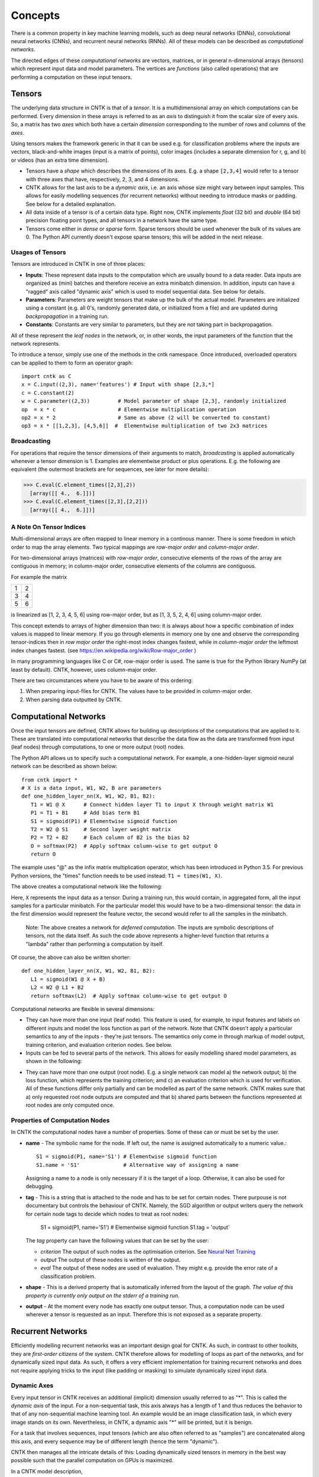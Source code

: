 ﻿Concepts
========

There is a common property in key machine learning models, such as deep neural
networks (DNNs), convolutional neural networks (CNNs), and recurrent neural 
networks (RNNs). All of these models can be described as *computational networks*.

The directed edges of these *computational networks* are vectors, matrices, or in 
general n-dimensional arrays (tensors) which represent input data and model 
parameters. The vertices are *functions* (also called operations) that are 
performing a computation on these input tensors. 


Tensors
-------

The underlying data structure in CNTK is that of a *tensor*. It is a 
multidimensional array on which computations can be performed. Every dimension in 
these arrays is referred to as an *axis* to distinguish it from the scalar size 
of every axis. So, a matrix has two *axes* which both have a certain 
*dimension* corresponding to the number of rows and columns of the *axes*. 

Using tensors makes the framework generic in that it can be used e.g. for 
classification problems where the inputs are vectors, black-and-white 
images (input is a matrix of points), color images (includes a separate dimension 
for r, g, and b) or videos (has an extra time dimension). 

- Tensors have a *shape* which describes the dimensions of its axes. E.g. a shape ``[2,3,4]`` 
  would refer to a tensor with three axes that have, respectively, 2, 3, and 4 
  dimensions. 

- CNTK allows for the last axis to be a *dynamic axis*, i.e. an axis whose size 
  might vary between input samples. This allows for easily 
  modelling sequences (for recurrent networks) without needing to introduce masks 
  or padding. See below for a detailed explanation.

- All data inside of a tensor is of a certain data type. Right now, CNTK 
  implements *float* (32 bit) and *double* (64 bit) precision floating point types, 
  and all tensors in a network have the same type.

- Tensors come either in *dense* or *sparse* form. Sparse tensors should be used
  whenever the bulk of its values are 0. The Python API currently doesn't expose
  sparse tensors; this will be added in the next release.

  
Usages of Tensors
~~~~~~~~~~~~~~~~~

Tensors are introduced in CNTK in one of three places:

- **Inputs**: These represent data inputs to the computation which are usually 
  bound to a data reader. Data inputs are organized as (mini) batches and 
  therefore receive an extra minibatch dimension. In addition, inputs can have a 
  "ragged" axis called "dynamic axis" which is used to model sequential data. See 
  below for details.

- **Parameters**: Parameters are weight tensors that make up the bulk of the 
  actual model. Parameters are initialized using a constant (e.g. all 0's, 
  randomly  generated data, or initialized from a file) and are updated during 
  *backpropagation* in a training run.

- **Constants**: Constants are very similar to parameters, but they are not 
  taking part in backpropagation.

All of these represent the *leaf nodes* in the network, or, in other words, the 
input parameters of the function that the network represents.

To introduce a tensor, simply use one of the methods in the cntk namespace. Once 
introduced, overloaded operators can be applied to them to form an operator graph::

  import cntk as C
  x = C.input((2,3), name='features') # Input with shape [2,3,*]
  c = C.constant(2)
  w = C.parameter((2,3))         # Model parameter of shape [2,3], randomly initialized
  op  = x * c                    # Elementwise multiplication operation
  op2 = x * 2                    # Same as above (2 will be converted to constant)
  op3 = x * [[1,2,3], [4,5,6]]  #  Elementwise multiplication of two 2x3 matrices 
  

Broadcasting
~~~~~~~~~~~~

For operations that require the tensor dimensions of their arguments to match, 
*broadcasting*  is applied automatically whenever a tensor dimension is 1. 
Examples are elementwise product or plus operations.
E.g. the following are equivalent (the outermost brackets are for sequences, see later for more details):

>>> C.eval(C.element_times([2,3],2))
  [array([[ 4.,  6.]])]
>>> C.eval(C.element_times([2,3],[2,2]))
  [array([[ 4.,  6.]])]
  
  
A Note On Tensor Indices
~~~~~~~~~~~~~~~~~~~~~~~~

Multi-dimensional arrays are often mapped to linear memory in a continous manner.
There is some freedom in which order to map the array elements.
Two typical mappings are *row-major order* and *column-major order*.

For two-dimensional arrays (matrices) with *row-major order*, consecutive 
elements of the rows of the array are contiguous in memory; in column-major order, 
consecutive elements of the columns are contiguous.

For example the matrix

+--+--+
| 1| 2|
+--+--+
| 3| 4|
+--+--+
| 5| 6|
+--+--+

is linearized as [1, 2, 3, 4, 5, 6] using row-major order, but as [1, 3, 5, 2, 4, 6] using column-major order.

This concept extends to arrays of higher dimension than two: it is always about 
how a specific combination of index values is mapped to linear memory.
If you go through elements in memory one by one and observe the corresponding 
tensor-indices then in *row major order* the right-most index changes fastest, 
while in *column-major order* the leftmost index changes fastest. (see 
`<https://en.wikipedia.org/wiki/Row-major_order>`_ )

In many programming languages like C or C#, row-major order is used. The same is 
true for the Python library NumPy (at least by default).
CNTK, however, uses column-major order.

There are two circumstances where you have to be aware of this ordering:

1. When preparing input-files for CNTK. The values have to be provided in 
   column-major order.
2. When parsing data outputted by CNTK. 

Computational Networks
----------------------

Once the input tensors are defined, CNTK allows for building up descriptions of 
the computations that are applied to it. These are translated into computational 
networks that describe the data flow as the data are transformed from input (leaf 
nodes) through computations, to one or more output (root) nodes.

The Python API allows us to specify such a computational network. For example, a 
one-hidden-layer sigmoid neural network can be described as shown below::

    from cntk import *
    # X is a data input, W1, W2, B are parameters
    def one_hidden_layer_nn(X, W1, W2, B1, B2):
       T1 = W1 @ X      # Connect hidden layer T1 to input X through weight matrix W1
       P1 = T1 + B1     # Add bias term B1
       S1 = sigmoid(P1) # Elementwise sigmoid function
       T2 = W2 @ S1     # Second layer weight matrix
       P2 = T2 + B2     # Each column of B2 is the bias b2
       O = softmax(P2)  # Apply softmax column-wise to get output O
       return O
   
The example uses "@" as the infix matrix multiplication operator, which has been 
introduced in Python 3.5. For previous Python versions, the "times" function 
needs to be used instead: ``T1 = times(W1, X)``.

The above creates a computational network like the following:

.. image:: ../../../Documentation/CNTK-TechReport/figures/CN-1HiddenNN.png

Here, ``X`` represents the input data as a tensor. During a training run, this 
would contain, in aggregated form, all the input samples for a particular 
minibatch. For the particular model this would have to be a two-dimensional 
tensor: the data in the first dimension would represent the feature vector, the 
second would refer to all the samples in the minibatch.

    Note: The above creates a network for *deferred 
    computation*. The inputs are symbolic descriptions of tensors, not the data 
    itself. As such the code above represents a higher-level function that 
    returns a "lambda" rather than performing a computation by
    itself.

Of course, the above can also be written shorter::

    def one_hidden_layer_nn(X, W1, W2, B1, B2):
       L1 = sigmoid(W1 @ X + B)
       L2 = W2 @ L1 + B2
       return softmax(L2)  # Apply softmax column-wise to get output O
    
Computational networks are flexible in several dimensions:

- They can have more than one input (leaf node). This feature is used, for 
  example, to input features and labels on different inputs and model the loss 
  function as part of the network. Note that CNTK doesn't apply a particular
  semantics to any of the inputs - they're just tensors. The semantics only 
  come in through markup of model output, training criterion, and evaluation 
  criterion nodes. See below.

- Inputs can be fed to several parts of the network. This allows for easily 
  modelling shared model parameters, as shown in the following:

.. image:: ../../../Documentation/CNTK-TechReport/figures/CN-ShareWeight.png
     
- They can have more than one output (root node). E.g. a single network can model 
  a) the network output; b) the loss function, which represents the training 
  criterion; amd c) an evaluation criterion which is used for verification. All of these 
  functions differ only partially and can be modelled as part of the same 
  network. CNTK makes sure that a) only requested root node outputs are computed 
  and that b) shared parts between the functions represented at root nodes are 
  only computed once.
  
  
Properties of Computation Nodes
~~~~~~~~~~~~~~~~~~~~~~~~~~~~~~~

In CNTK the computational nodes have a number of properties. Some of these can or must be set by the user.

- **name** - The symbolic name for the node. If left out, the name is assigned
  automatically to a numeric value.::
  
    S1 = sigmoid(P1, name='S1') # Elementwise sigmoid function
    S1.name = 'S1'              # Alternative way of assigning a name
  
  Assigning a name to a node is only necessary if it is the target of a loop. 
  Otherwise, it can also be used for debugging.
  
- **tag** - This is a string that is attached to the node and has to be set for 
  certain nodes. There purpouse is not documentary but controls the behaviour of 
  CNTK. Namely, the SGD algorithm or output writers query the network for certain 
  node tags to decide which nodes to treat as root nodes:

    S1 = sigmoid(P1, name='S1') # Elementwise sigmoid function
    S1.tag = 'output'

  The *tag*  property can have the following values that can be set by the user:

  - *criterion*  The output of such nodes as the optimisation criterion. See 
    `Neural Net Training`_

  - *output*  The output of these nodes is written of the output.

  - *eval*  The output of these nodes are used of evaluation. They might e.g. 
    provide the error rate of a classification problem.
  
- **shape** - This is a derived property that is automatically inferred from the 
  layout of the graph. *The value of this property is currently only output on 
  the stderr of a training run*.
  
- **output** - At the moment every node has exactly one output tensor. Thus, a 
  computation
  node can be used wherever a tensor is requested as an input. Therefore this is 
  not exposed as a separate property.

  
Recurrent Networks
------------------

Efficiently modelling recurrent networks was an important design goal for CNTK.
As such, in contrast to other toolkits, they are *first-order citizens* of the 
system. CNTK therefore allows for modelling of loops as part of the networks, and 
for dynamically sized input data. As such, it offers a very efficient 
implementation for training recurrent networks and does not require applying 
tricks to the input (like padding or masking) to simulate dynamically sized input 
data.

Dynamic Axes
~~~~~~~~~~~~

Every input tensor in CNTK receives an additional (implicit) dimension usually 
referred to as "\*". This is called the *dynamic axis* of the input.
For a non-sequential task, this axis always has a length of 1 and thus reduces
the behavior to that of any non-sequential machine learning tool. An example
would be an image classification task, in which every image stands on its own.
Nevertheless, in CNTK, a dynamic axis "*" will be printed, but it is benign.

For a task that involves sequences, input tensors (which are also often referred
to as "samples") are concatenated along this axis, and every sequence may be
of different length (hence the term "dynamic"). 

CNTK then manages all the intricate details of this: Loading dynamically sized
tensors in memory in the best way possible such that the parallel computation on
GPUs is maximized.

In a CNTK model description, 

- every input can have its own dynamic axis 

- dynamic axes can be shared between inputs. In fact, the default behavior is 
  that all inputs share the same dynamic axis definition called "\*". 
  This makes it suitable to run two types of tasks without any further declaration:
  
  - tasks which do not have any sequence- or time dimension, such as a 
    classification task on static input data, image convolutions etc.

  - tasks where all inputs share the same sequence dimension, such as language 
    understanding or part-of-speech-tagging tasks
   
A specific dynamic axis is introduced by adding a 
``dynamic_axis()`` node to the network and using it as an input argument to an 
``input()`` node. The ``dynamic_axis()`` node thus acts as a "holder" for the 
layout information of the dynamic axis.    

As an example, consider the following definition of inputs which comes from 
the *sequence classification* example. Here, the features input contains 
sequences which we want to classify by reading one label per sequence from
the *labels* input::

    t = C.dynamic_axis(name='t') 
    features = C.input(vocab, dynamicAxis=t, name='features')     
    labels = C.input(num_labels, name='labels') 

These two inputs use two different dynamic axes, namely "\*" (the labels input)
and a newly introduced one called "\t". At model verification time, CNTK now
by default treats these two axes as incompatible, meaning that one could not 
simply run operations on them that require the dimensions to be the same for 
all elements.     

Any operation that changes the cardinality of the dynamic axis introduces a new
type. An example is a reduction operation that reduces the elements on this axis
to 1. The output of this operation would have a new name assigned to the dynamic
axis part.

What if, as a user, we know that two dynamic axes actually *have* the same layout?
In these cases, the check for equality needs to be moved from verification time
to runtime. This is done using the ``reconcile_dynamic_axis()`` operation. It
performs a check whether all elements on its first input have the same dimension
on the dynamic axis as the second one and, if so, output the dynamic axis name
of the second input.

So, for the example above, a command like::

    f2 = C.reconcile_dynamic_axis(labels, features)
    
would output a tensor shape for *labels* that is exactly that of its input, but
with the dynamic axis name changed to 't' (that of the features input).

Loops in Computational Networks
~~~~~~~~~~~~~~~~~~~~~~~~~~~~~~~

Different from the CN without a directed loop, a CN with a loop cannot be 
computed for a sequence of samples as a batch since the next sample’s value 
depends on the the previous samples. A simple way to do forward computation and 
backpropagation in a recurrent network is to unroll all samples in the sequence 
over time. Once unrolled, the graph is expanded into a DAG and the forward 
computation and gradient calculation algorithms we just discussed can be directly 
used. This means, however, all computation nodes in the CN need to be computed 
sample by sample and this significantly reduces the potential of parallelization.

In CNTK, a recurrent neural network can simply be modelled by using the 
``past_value()`` (earlier known as ``delay()`` node) and ``future_value()``
operations. These connect the network to the output of a previous (or next) step 
on the dynamic axis. CNTK detects loops automatically that are created
this way, and turns them into a forward or backward iteration along the dynamic
axis.

An example CN that contains a delay node is shown in the following figure.

.. image:: ../../../Documentation/CNTK-TechReport/figures/CN-WithDelayNode.png

In this example, CNTK has identified that the nodes T3 -> P3 -> S1 -> D -> T3 
form a loop which needs to be computed sample by sample. All the rest of the 
nodes can be computed in batches. Once the loops are identified, they can be 
treated as a composite node in the CN and the CN is reduced to a DAG. All the 
nodes inside each loop (or composite node) can be unrolled over time and also 
reduced to a DAG. 

It is important to note that the shape of the output of any operation that 
participates in a loop *shares the dynamic axis with its input*. This way, a
recurrent network like LSTM can output its hidden state, cell state etc., 
unrolled over the time dimension.

See the LSTM example how past_value is used to form recurrent loops.
        
Readers
-------

In CNTK, a data reader is a separate concept from the network itself. It is 
called by the network training algorithm to provide information about the data,
to load minibatches into memory, and to attach this memory to the input nodes in 

Readers are designed to be high performance to not become a bottlneck
in GPU-heavy computations. They provide special facilities for

- Data prefetch: Readers can split up reading and preprocessing of data such
  that parallel computations are optimized.

- Transformations: e.g. ImageReader allows for certain preprocessing of the data 
  (decoding, scaling etc.)

- Randomization: The readers support reading input data in a random order, to
  reduce the effects of data ordering on the training result.

Several task-specific readers have been implemented. The most generic ones 
are the following:

- A generic CNTKTextFormatReader (:class:`cntk.reader.CNTKTextFormatReader`), 
  which defines a text format for reading tensors and attaching them to inputs. 
  The reader supports multiple inputs defined in a single file, allows for 
  specifying dynamic axes by grouping samples by work unit (sequence) ID, and 
  supports both sparse and dense tensors.
  
- ImageReader - for reading in image data stored in directories. Not exposed
  in Python API at this point.

- HTKMLFReader - for reading in data for a popular speech format. Not exposed
  in Python API at this point.

- A Numpy reader (as part of the Python API) which allows for using NumPy arrays 
  as inputs to ``input()`` nodes. Internally these are serialized first and read 
  back using CNTKTextFormatReader. This can be used during the exploration phase
  when data sizes are small and the network topology is iterated upon in an
  interactive fashion.

Neural Net Training
-------------------

To perform a neural net training run, we need every operation to be defined for
*forward* and *backward* operation. The forward operation simply computes the 
function value; the backward operation computes the gradients with regards to
all of the operation's inputs. 

All of the built-in operations (as far as they can take part in neural net 
training) define both the forward and backward pass. As such, CNTK implements 
*automatic differentiation*, since, for any function that can be defined through 
the use of the built-in operations, CNTK knows how to compute its derivatives.

In order to set up a computational network for training, the following is needed
(in addition to training data):

- A training criterion node. CNTK comes with several built-in criterion nodes
  such as cross-entropy (with built-in softmax) for classification and 
  mean-squared error for regression. The node needs to be tagged with "criterion"
  to get picked up by the training algorithm.
  The built-in criterion nodes currently output a scalar value which contains the
  aggregate loss over a minibatch. 

- Optionally, an evaluation criterion node, which summarizes performance within
  the training run.
  
- A training algorithm. Currently CNTK provides an implementation of SGD
  (stochastic gradient descent) with optional momentum. This means that gradients
  are computed and backpropagated once for every minibatch. The SGD implementation
  offers an extensive number of options, e.g. for changing the learning rate over
  the course of training, or for choosing algorithms for distributed computation
  using data parallelism. See the description of the SGDParams class for details.

CNTK also provides several variants of data parallelism. These options are all 
available, but are currently not exposed in the Python API. To use data 
parallelism, please export the CNTK configuration file using the 
DelayedExecutionContext and overlay it with one of the methods described here: 
https://github.com/Microsoft/CNTK/wiki/Multiple-GPUs-and-machines
  
